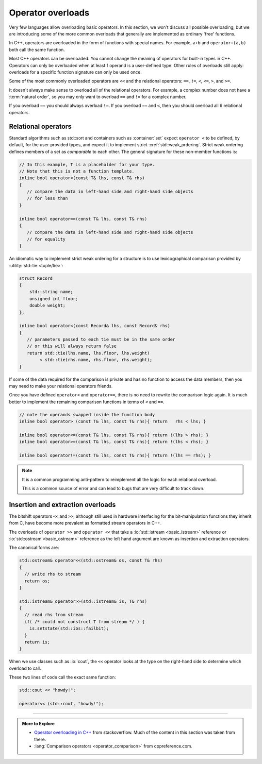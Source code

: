 ..  Copyright (C)  Dave Parillo.  Permission is granted to copy, distribute
    and/or modify this document under the terms of the GNU Free Documentation
    License, Version 1.3 or any later version published by the Free Software
    Foundation; with Invariant Sections being Forward, and Preface,
    no Front-Cover Texts, and no Back-Cover Texts.  A copy of
    the license is included in the section entitled "GNU Free Documentation
    License".

.. index:: 
   pair: functions; operator overloads

Operator overloads
==================
Very few languages allow overloading basic operators.
In this section, we won't discuss all possible overloading,
but we are introducing some of the more common overloads that
generally are implemented as ordinary 'free' functions.

In C++, operators are overloaded in the form of functions with special names. 
For example, ``a+b`` and ``operator+(a,b)`` both call
the same function.

Most C++ operators can be overloaded.
You cannot change the meaning of operators for built-in types in C++. 
Operators can only be overloaded when at least 1 operand is a user-defined type. 
Other rules of overloads still apply:
overloads for a specific function signature can only be used once.

Some of the most commonly overloaded operators are ``<<`` and the
relational operators: ``==``, ``!=``, ``<``, ``<=``, ``>``, and ``>=``.

It doesn't always make sense to overload all of the relational operators.
For example, a complex number does not have a :term:`natural order`,
so you may only want to overload ``==`` and ``!=`` for a complex number.

If you overload ``==`` you should always overload ``!=``.
If you overload ``==`` and ``<``, then you should overload all 6 relational operators.


Relational operators
--------------------
Standard algorithms such as std::sort and containers such as 
:container:`set` expect ``operator <`` to be defined, by default, 
for the user-provided types, and expect it to implement strict 
:cref:`std::weak_ordering`.
Strict weak ordering defines members of a set as *comparable* to each other.
The general signature for these non-member functions is:

.. code-block:: cpp

   // In this example, T is a placeholder for your type.
   // Note that this is not a function template.
   inline bool operator<(const T& lhs, const T& rhs)
   {
      // compare the data in left-hand side and right-hand side objects
      // for less than
   }
   
   inline bool operator==(const T& lhs, const T& rhs)
   {
      // compare the data in left-hand side and right-hand side objects
      // for equality
   }


An idiomatic way to implement strict weak ordering for a structure is to use 
lexicographical comparison provided by :utility:`std::tie <tuple/tie>`:

.. code-block:: cpp

   struct Record
   {
       std::string name;
       unsigned int floor;
       double weight;
   };

   inline bool operator<(const Record& lhs, const Record& rhs)
   {
      // parameters passed to each tie must be in the same order
      // or this will always return false
      return std::tie(lhs.name, lhs.floor, lhs.weight)
           < std::tie(rhs.name, rhs.floor, rhs.weight);
   }

If some of the data required for the comparison is private
and has no function to access the data members,
then you may need to make your relational operators friends.

Once you have defined ``operator<`` and ``operator==``,
there is no need to rewrite the comparison logic again.
It is much better to implement the remaining comparison functions
in terms of ``<`` and ``==``.

.. code-block:: cpp

   // note the operands swapped inside the function body
   inline bool operator> (const T& lhs, const T& rhs){ return   rhs < lhs; }

   inline bool operator<=(const T& lhs, const T& rhs){ return !(lhs > rhs); }
   inline bool operator>=(const T& lhs, const T& rhs){ return !(lhs < rhs); }

   inline bool operator!=(const T& lhs, const T& rhs){ return !(lhs == rhs); }

.. note::

   It is a common programming anti-pattern to reimplement all the logic for
   each relational overload.

   This is a common source of error and can lead to bugs that are very difficult
   to track down.


Insertion and extraction overloads
----------------------------------

The bitshift operators ``<<`` and ``>>``, 
although still used in hardware interfacing for the bit-manipulation functions 
they inherit from C, 
have become more prevalent as formatted stream operators in C++.

The overloads of ``operator >>`` and ``operator <<`` that take a 
:io:`std::istream <basic_istream>` reference or 
:io:`std::ostream <basic_ostream>` reference as the left hand argument
are known as insertion and extraction operators. 

The canonical forms are:

.. code-block:: cpp

   std::ostream& operator<<(std::ostream& os, const T& rhs)
   {
     // write rhs to stream
     return os;
   }

   std::istream& operator>>(std::istream& is, T& rhs)
   {
     // read rhs from stream
     if( /* could not construct T from stream */ ) {
       is.setstate(std::ios::failbit);
     }
     return is;
   }


When we use classes such as :io:`cout`, the ``<<`` operator looks at the
type on the right-hand side to determine which overload to call.

These two lines of code call the exact same function:

.. code-block:: cpp

   std::cout << "howdy!";

   operator<< (std::cout, "howdy!");


-----

.. admonition:: More to Explore

   - `Operator overloading in C++ <https://stackoverflow.com/questions/4421706/what-are-the-basic-rules-and-idioms-for-operator-overloading>`__ from stackoverflow.  
     Much of the content in this section was taken from there.
   - :lang:`Comparison operators <operator_comparison>` from cppreference.com.
 
